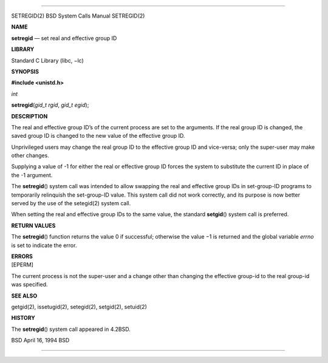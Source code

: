 --------------

SETREGID(2) BSD System Calls Manual SETREGID(2)

**NAME**

**setregid** — set real and effective group ID

**LIBRARY**

Standard C Library (libc, −lc)

**SYNOPSIS**

**#include <unistd.h>**

*int*

**setregid**\ (*gid_t rgid*, *gid_t egid*);

**DESCRIPTION**

The real and effective group ID’s of the current process are set to the
arguments. If the real group ID is changed, the saved group ID is
changed to the new value of the effective group ID.

Unprivileged users may change the real group ID to the effective group
ID and vice-versa; only the super-user may make other changes.

Supplying a value of -1 for either the real or effective group ID forces
the system to substitute the current ID in place of the -1 argument.

The **setregid**\ () system call was intended to allow swapping the real
and effective group IDs in set-group-ID programs to temporarily
relinquish the set-group-ID value. This system call did not work
correctly, and its purpose is now better served by the use of the
setegid(2) system call.

When setting the real and effective group IDs to the same value, the
standard **setgid**\ () system call is preferred.

**RETURN VALUES**

The **setregid**\ () function returns the value 0 if successful;
otherwise the value −1 is returned and the global variable *errno* is
set to indicate the error.

| **ERRORS**
| [EPERM]

The current process is not the super-user and a change other than
changing the effective group-id to the real group-id was specified.

**SEE ALSO**

getgid(2), issetugid(2), setegid(2), setgid(2), setuid(2)

**HISTORY**

The **setregid**\ () system call appeared in 4.2BSD.

BSD April 16, 1994 BSD

--------------

.. Copyright (c) 1990, 1991, 1993
..	The Regents of the University of California.  All rights reserved.
..
.. This code is derived from software contributed to Berkeley by
.. Chris Torek and the American National Standards Committee X3,
.. on Information Processing Systems.
..
.. Redistribution and use in source and binary forms, with or without
.. modification, are permitted provided that the following conditions
.. are met:
.. 1. Redistributions of source code must retain the above copyright
..    notice, this list of conditions and the following disclaimer.
.. 2. Redistributions in binary form must reproduce the above copyright
..    notice, this list of conditions and the following disclaimer in the
..    documentation and/or other materials provided with the distribution.
.. 3. Neither the name of the University nor the names of its contributors
..    may be used to endorse or promote products derived from this software
..    without specific prior written permission.
..
.. THIS SOFTWARE IS PROVIDED BY THE REGENTS AND CONTRIBUTORS ``AS IS'' AND
.. ANY EXPRESS OR IMPLIED WARRANTIES, INCLUDING, BUT NOT LIMITED TO, THE
.. IMPLIED WARRANTIES OF MERCHANTABILITY AND FITNESS FOR A PARTICULAR PURPOSE
.. ARE DISCLAIMED.  IN NO EVENT SHALL THE REGENTS OR CONTRIBUTORS BE LIABLE
.. FOR ANY DIRECT, INDIRECT, INCIDENTAL, SPECIAL, EXEMPLARY, OR CONSEQUENTIAL
.. DAMAGES (INCLUDING, BUT NOT LIMITED TO, PROCUREMENT OF SUBSTITUTE GOODS
.. OR SERVICES; LOSS OF USE, DATA, OR PROFITS; OR BUSINESS INTERRUPTION)
.. HOWEVER CAUSED AND ON ANY THEORY OF LIABILITY, WHETHER IN CONTRACT, STRICT
.. LIABILITY, OR TORT (INCLUDING NEGLIGENCE OR OTHERWISE) ARISING IN ANY WAY
.. OUT OF THE USE OF THIS SOFTWARE, EVEN IF ADVISED OF THE POSSIBILITY OF
.. SUCH DAMAGE.

